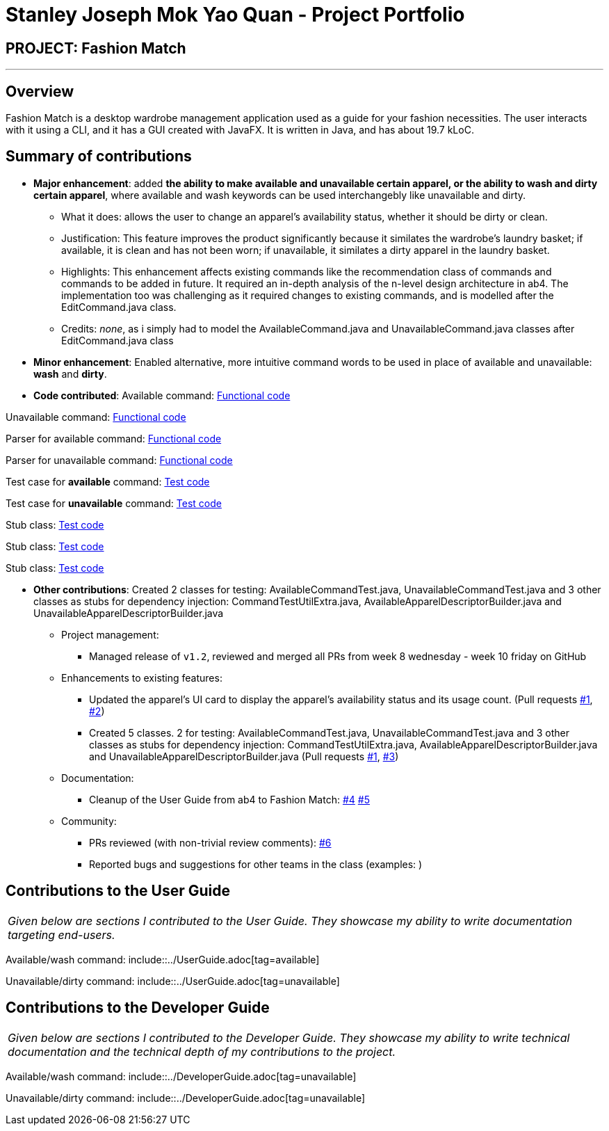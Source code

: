 = Stanley Joseph Mok Yao Quan - Project Portfolio
:site-section: AboutUs
:imagesDir: ../images
:stylesDir: ../stylesheets

== PROJECT: Fashion Match

---

== Overview

Fashion Match is a desktop wardrobe management application used as a guide for your fashion necessities. The user interacts with it using a CLI, and it has a GUI created with JavaFX. It is written in Java, and has about 19.7 kLoC.

== Summary of contributions

* *Major enhancement*: added *the ability to make available and unavailable certain apparel, or the ability to wash and dirty certain apparel*, where available and wash keywords can be used interchangebly like unavailable and dirty.
** What it does: allows the user to change an apparel's availability status, whether it should be dirty or clean.
** Justification: This feature improves the product significantly because it similates the wardrobe's laundry basket; if available, it is clean and has not been worn; if unavailable, it similates a dirty apparel in the laundry basket.
** Highlights: This enhancement affects existing commands like the recommendation class of commands and commands to be added in future. It required an in-depth analysis of the n-level design architecture in ab4. The implementation too was challenging as it required changes to existing commands, and is modelled after the EditCommand.java class.
** Credits: _none_, as i simply had to model the AvailableCommand.java and UnavailableCommand.java classes after EditCommand.java class

* *Minor enhancement*: Enabled alternative, more intuitive command words to be used in place of available and unavailable: *wash* and *dirty*.

* *Code contributed*: 
Available command: https://github.com/CS2103-AY1819S2-W15-1/main/blob/master/src/main/java/seedu/address/logic/commands/AvailableCommand.java[Functional code]

Unavailable command: https://github.com/CS2103-AY1819S2-W15-1/main/blob/master/src/main/java/seedu/address/logic/commands/UnavailableCommand.java[Functional code]

Parser for available command: https://github.com/CS2103-AY1819S2-W15-1/main/blob/master/src/main/java/seedu/address/logic/parser/AvailableCommandParser.java[Functional code]

Parser for unavailable command: https://github.com/CS2103-AY1819S2-W15-1/main/blob/master/src/main/java/seedu/address/logic/parser/UnavailableCommandParser.java[Functional code]

Test case for *available* command: https://github.com/CS2103-AY1819S2-W15-1/main/blob/master/src/main/java/seedu/address/logic/commands/AvailableCommand.java[Test code]

Test case for *unavailable* command: https://github.com/CS2103-AY1819S2-W15-1/main/blob/master/src/test/java/seedu/address/logic/commands/UnavailableCommandTest.java[Test code]

Stub class: https://github.com/CS2103-AY1819S2-W15-1/main/blob/master/src/test/java/seedu/address/logic/commands/CommandTestUtilExtra.java[Test code]

Stub class: https://github.com/CS2103-AY1819S2-W15-1/main/blob/master/src/test/java/seedu/address/testutil/AvailableApparelDescriptorBuilder.java[Test code]

Stub class: https://github.com/CS2103-AY1819S2-W15-1/main/blob/master/src/test/java/seedu/address/testutil/UnavailableApparelDescriptorBuilder.java[Test code]

* *Other contributions*: Created 2 classes for testing: AvailableCommandTest.java, UnavailableCommandTest.java and 3 other classes as stubs for dependency injection: CommandTestUtilExtra.java, AvailableApparelDescriptorBuilder.java and UnavailableApparelDescriptorBuilder.java

** Project management:
*** Managed release of `v1.2`, reviewed and merged all PRs from week 8 wednesday - week 10 friday on GitHub
** Enhancements to existing features:
*** Updated the apparel's UI card to display the apparel's availability status and its usage count. (Pull requests https://github.com/CS2103-AY1819S2-W15-1/main/pull/79[#1], https://github.com/CS2103-AY1819S2-W15-1/main/pull/69[#2])
*** Created 5 classes. 
2 for testing: AvailableCommandTest.java, UnavailableCommandTest.java and 
3 other classes as stubs for dependency injection: CommandTestUtilExtra.java, AvailableApparelDescriptorBuilder.java and UnavailableApparelDescriptorBuilder.java (Pull requests https://github.com/CS2103-AY1819S2-W15-1/main/pull/79[#1], https://github.com/CS2103-AY1819S2-W15-1/main/pull/92[#3])
** Documentation:
*** Cleanup of the User Guide from ab4 to Fashion Match: https://github.com/CS2103-AY1819S2-W15-1/main/pull/9[#4] https://github.com/CS2103-AY1819S2-W15-1/main/pull/96[#5]
** Community:
*** PRs reviewed (with non-trivial review comments): https://github.com/CS2103-AY1819S2-W15-1/main/pull/59[#6]
*** Reported bugs and suggestions for other teams in the class (examples: )

== Contributions to the User Guide

|===
|_Given below are sections I contributed to the User Guide. They showcase my ability to write documentation targeting end-users._
|===

Available/wash command: include::../UserGuide.adoc[tag=available]

Unavailable/dirty command: include::../UserGuide.adoc[tag=unavailable]

== Contributions to the Developer Guide

|===
|_Given below are sections I contributed to the Developer Guide. They showcase my ability to write technical documentation and the technical depth of my contributions to the project._
|===

Available/wash command: include::../DeveloperGuide.adoc[tag=unavailable]

Unavailable/dirty command: include::../DeveloperGuide.adoc[tag=unavailable]
